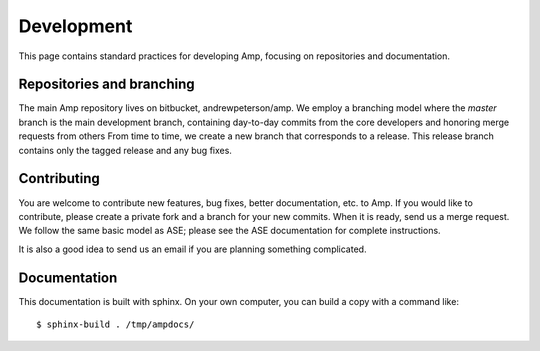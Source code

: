 .. _develop:

==================================
Development
==================================

This page contains standard practices for developing Amp, focusing on repositories and documentation.

----------------------------------
Repositories and branching
----------------------------------

The main Amp repository lives on bitbucket, andrewpeterson/amp.
We employ a branching model where the `master` branch is the main development branch, containing day-to-day commits from the core developers and honoring merge requests from others From time to time, we create a new branch that corresponds to a release. This release branch contains only the tagged release and any bug fixes.

   .. image:: _static/branches.svg
      :scale: 100 %
      :align: center

----------------------------------
Contributing
----------------------------------

You are welcome to contribute new features, bug fixes, better documentation, etc. to Amp. If you would like to contribute, please create a private fork and a branch for your new commits. When it is ready, send us a merge request. We follow the same basic model as ASE; please see the ASE documentation for complete instructions.

It is also a good idea to send us an email if you are planning something complicated.

----------------------------------
Documentation
----------------------------------

This documentation is built with sphinx. On your own computer, you can build a copy with a command like::

   $ sphinx-build . /tmp/ampdocs/
